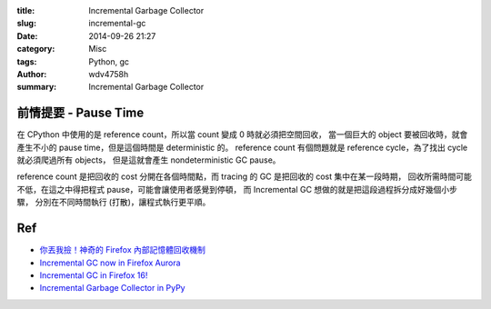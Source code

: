 :title: Incremental Garbage Collector
:slug: incremental-gc
:date: 2014-09-26 21:27
:category: Misc
:tags: Python, gc
:author: wdv4758h
:summary: Incremental Garbage Collector

前情提要 - Pause Time
========================================

在 CPython 中使用的是 reference count，所以當 count 變成 0 時就必須把空間回收，
當一個巨大的 object 要被回收時，就會產生不小的 pause time，但是這個時間是 deterministic 的。
reference count 有個問題就是 reference cycle，為了找出 cycle 就必須爬過所有 objects，
但是這就會產生 nondeterministic GC pause。

reference count 是把回收的 cost 分開在各個時間點，而 tracing 的 GC 是把回收的 cost 集中在某一段時期，
回收所需時間可能不低，在這之中得把程式 pause，可能會讓使用者感覺到停頓，
而 Incremental GC 想做的就是把這段過程拆分成好幾個小步驟，
分別在不同時間執行 (打散)，讓程式執行更平順。

Ref
========================================

- `你丟我撿！神奇的 Firefox 內部記憶體回收機制 <http://tech.mozilla.com.tw/posts/1605/你丟我撿！神奇的-firefox-內部記憶體回收機制>`_
- `Incremental GC now in Firefox Aurora <https://blog.mozilla.org/dmandelin/2012/07/20/incremental-gc-now-in-firefox-aurora/>`_
- `Incremental GC in Firefox 16! <https://blog.mozilla.org/javascript/2012/08/28/incremental-gc-in-firefox-16/>`_
- `Incremental Garbage Collector in PyPy <http://morepypy.blogspot.tw/2013/10/incremental-garbage-collector-in-pypy.html>`_
